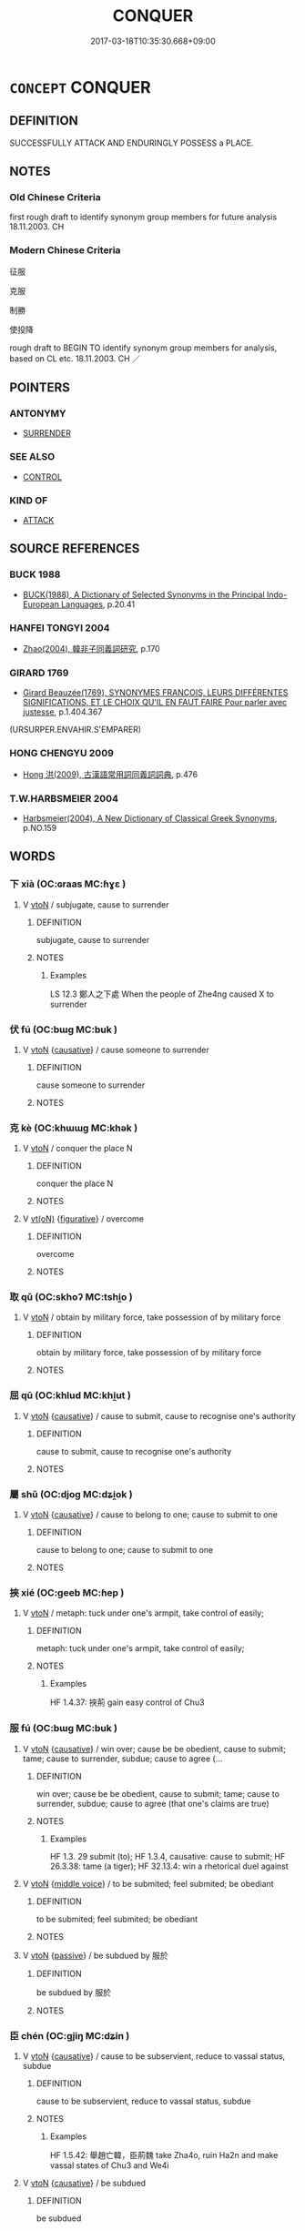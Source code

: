 # -*- mode: mandoku-tls-view -*-
#+TITLE: CONQUER
#+DATE: 2017-03-18T10:35:30.668+09:00        
#+STARTUP: content
* =CONCEPT= CONQUER
:PROPERTIES:
:CUSTOM_ID: uuid-a3e906b7-c7fd-4ce9-b57f-f9ec9f049843
:SYNONYM+:  DEFEAT
:SYNONYM+:  BEAT
:SYNONYM+:  VANQUISH
:SYNONYM+:  TROUNCE
:SYNONYM+:  TRIUMPH OVER
:SYNONYM+:  BE VICTORIOUS OVER
:SYNONYM+:  GET THE BETTER OF
:SYNONYM+:  WORST
:SYNONYM+:  OVERCOME
:SYNONYM+:  OVERWHELM
:SYNONYM+:  OVERPOWER
:SYNONYM+:  OVERTHROW
:SYNONYM+:  SUBDUE
:SYNONYM+:  SUBJUGATE
:SYNONYM+:  QUELL
:SYNONYM+:  QUASH
:SYNONYM+:  CRUSH
:SYNONYM+:  ROUT
:SYNONYM+:  LICK
:SYNONYM+:  BEST
:SYNONYM+:  HAMMER
:SYNONYM+:  CLOBBER
:SYNONYM+:  THRASH
:SYNONYM+:  PASTE
:SYNONYM+:  DEMOLISH
:SYNONYM+:  ANNIHILATE
:SYNONYM+:  WIPE THE FLOOR WITH
:SYNONYM+:  WALK ALL OVER
:SYNONYM+:  MAKE MINCEMEAT OF
:SYNONYM+:  MASSACRE
:SYNONYM+:  SLAUGHTER
:SYNONYM+:  CREAM
:SYNONYM+:  SHELLAC
:SYNONYM+:  SKUNK
:TR_ZH: 征服
:END:
** DEFINITION

SUCCESSFULLY ATTACK AND ENDURINGLY POSSESS a PLACE.

** NOTES

*** Old Chinese Criteria
first rough draft to identify synonym group members for future analysis 18.11.2003. CH

*** Modern Chinese Criteria
征服

克服

制勝

使投降

rough draft to BEGIN TO identify synonym group members for analysis, based on CL etc. 18.11.2003. CH ／

** POINTERS
*** ANTONYMY
 - [[tls:concept:SURRENDER][SURRENDER]]

*** SEE ALSO
 - [[tls:concept:CONTROL][CONTROL]]

*** KIND OF
 - [[tls:concept:ATTACK][ATTACK]]

** SOURCE REFERENCES
*** BUCK 1988
 - [[cite:BUCK-1988][BUCK(1988), A Dictionary of Selected Synonyms in the Principal Indo-European Languages]], p.20.41

*** HANFEI TONGYI 2004
 - [[cite:HANFEI-TONGYI-2004][Zhao(2004), 韓非子同義詞研究]], p.170

*** GIRARD 1769
 - [[cite:GIRARD-1769][Girard Beauzée(1769), SYNONYMES FRANÇOIS, LEURS DIFFÉRENTES SIGNIFICATIONS, ET LE CHOIX QU'IL EN FAUT FAIRE Pour parler avec justesse]], p.1.404.367
 (URSURPER.ENVAHIR.S'EMPARER)
*** HONG CHENGYU 2009
 - [[cite:HONG-CHENGYU-2009][Hong 洪(2009), 古漢語常用詞同義詞詞典]], p.476

*** T.W.HARBSMEIER 2004
 - [[cite:T.W.HARBSMEIER-2004][Harbsmeier(2004), A New Dictionary of Classical Greek Synonyms]], p.NO.159

** WORDS
   :PROPERTIES:
   :VISIBILITY: children
   :END:
*** 下 xià (OC:ɢraas MC:ɦɣɛ )
:PROPERTIES:
:CUSTOM_ID: uuid-808c563d-e1e1-4da8-948b-7e4a277d3c4b
:Char+: 下(1,2/3) 
:GY_IDS+: uuid-28f7e200-9ed0-458d-9c74-cd4dd9f6cf9f
:PY+: xià     
:OC+: ɢraas     
:MC+: ɦɣɛ     
:END: 
**** V [[tls:syn-func::#uuid-fbfb2371-2537-4a99-a876-41b15ec2463c][vtoN]] / subjugate, cause to surrender
:PROPERTIES:
:CUSTOM_ID: uuid-c065db95-770c-4475-8057-19dcc175c318
:WARRING-STATES-CURRENCY: 4
:END:
****** DEFINITION

subjugate, cause to surrender

****** NOTES

******* Examples
LS 12.3 鄭人之下處 When the people of Zhe4ng caused X to surrender

*** 伏 fú (OC:bɯɡ MC:buk )
:PROPERTIES:
:CUSTOM_ID: uuid-28466d6a-b277-407a-8de8-8445df39f3eb
:Char+: 伏(9,4/6) 
:GY_IDS+: uuid-0b8dea74-8a9e-4899-b1a2-38988a4d58dc
:PY+: fú     
:OC+: bɯɡ     
:MC+: buk     
:END: 
**** V [[tls:syn-func::#uuid-fbfb2371-2537-4a99-a876-41b15ec2463c][vtoN]] {[[tls:sem-feat::#uuid-fac754df-5669-4052-9dda-6244f229371f][causative]]} / cause someone to surrender
:PROPERTIES:
:CUSTOM_ID: uuid-cdef51a5-3ee8-4b7c-94d0-1f2327457e6f
:WARRING-STATES-CURRENCY: 3
:END:
****** DEFINITION

cause someone to surrender

****** NOTES

*** 克 kè (OC:khɯɯɡ MC:khək )
:PROPERTIES:
:CUSTOM_ID: uuid-be2ce9a5-6609-49ad-925b-9b6bd5bac6df
:Char+: 克(10,5/7) 
:GY_IDS+: uuid-290ce5ea-c72d-4d19-9ded-a4892996a718
:PY+: kè     
:OC+: khɯɯɡ     
:MC+: khək     
:END: 
**** V [[tls:syn-func::#uuid-fbfb2371-2537-4a99-a876-41b15ec2463c][vtoN]] / conquer the place N
:PROPERTIES:
:CUSTOM_ID: uuid-f54f5b4b-9a84-4a0a-a287-a38ddb2d4d21
:END:
****** DEFINITION

conquer the place N

****** NOTES

**** V [[tls:syn-func::#uuid-e64a7a95-b54b-4c94-9d6d-f55dbf079701][vt(oN)]] {[[tls:sem-feat::#uuid-2e48851c-928e-40f0-ae0d-2bf3eafeaa17][figurative]]} / overcome
:PROPERTIES:
:CUSTOM_ID: uuid-86602e64-bc1e-49e9-a8ea-50ba7933160b
:END:
****** DEFINITION

overcome

****** NOTES

*** 取 qǔ (OC:skhoʔ MC:tshi̯o )
:PROPERTIES:
:CUSTOM_ID: uuid-ea1e402f-a2f1-498b-b74e-01b58c730ef4
:Char+: 取(29,6/8) 
:GY_IDS+: uuid-ae7faa0b-7337-42ff-bf3e-a4d370dad65d
:PY+: qǔ     
:OC+: skhoʔ     
:MC+: tshi̯o     
:END: 
**** V [[tls:syn-func::#uuid-fbfb2371-2537-4a99-a876-41b15ec2463c][vtoN]] / obtain by military force, take possession of by military force
:PROPERTIES:
:CUSTOM_ID: uuid-ea0f8667-e3aa-47b3-a797-9edc246b8d14
:END:
****** DEFINITION

obtain by military force, take possession of by military force

****** NOTES

*** 屈 qū (OC:khlud MC:khi̯ut )
:PROPERTIES:
:CUSTOM_ID: uuid-884fd5db-f24e-49e1-bc3f-ef8bc1c518ef
:Char+: 屈(44,5/8) 
:GY_IDS+: uuid-cacbf37d-677b-4d45-9dc2-235fd5c5cdeb
:PY+: qū     
:OC+: khlud     
:MC+: khi̯ut     
:END: 
**** V [[tls:syn-func::#uuid-fbfb2371-2537-4a99-a876-41b15ec2463c][vtoN]] {[[tls:sem-feat::#uuid-fac754df-5669-4052-9dda-6244f229371f][causative]]} / cause to submit, cause to recognise one's authority
:PROPERTIES:
:CUSTOM_ID: uuid-a09ed757-689d-4b57-b67e-e7593c6a9266
:WARRING-STATES-CURRENCY: 3
:END:
****** DEFINITION

cause to submit, cause to recognise one's authority

****** NOTES

*** 屬 shǔ (OC:djoɡ MC:dʑi̯ok )
:PROPERTIES:
:CUSTOM_ID: uuid-2dba879e-4bea-4ab7-9f73-56aa716a2188
:Char+: 屬(44,18/21) 
:GY_IDS+: uuid-18bfc26a-efe6-4559-a230-5f082def72c5
:PY+: shǔ     
:OC+: djoɡ     
:MC+: dʑi̯ok     
:END: 
**** V [[tls:syn-func::#uuid-fbfb2371-2537-4a99-a876-41b15ec2463c][vtoN]] {[[tls:sem-feat::#uuid-fac754df-5669-4052-9dda-6244f229371f][causative]]} / cause to belong to one; cause to submit to one
:PROPERTIES:
:CUSTOM_ID: uuid-8a45abeb-884b-420e-9484-9f89455814a4
:END:
****** DEFINITION

cause to belong to one; cause to submit to one

****** NOTES

*** 挾 xié (OC:ɡeeb MC:ɦep )
:PROPERTIES:
:CUSTOM_ID: uuid-1e66c476-4c24-4a59-9d0f-9929c0d4ecb3
:Char+: 挾(64,7/10) 
:GY_IDS+: uuid-373b53cc-e5e9-41c5-848f-d5e360e6ebd6
:PY+: xié     
:OC+: ɡeeb     
:MC+: ɦep     
:END: 
**** V [[tls:syn-func::#uuid-fbfb2371-2537-4a99-a876-41b15ec2463c][vtoN]] / metaph: tuck under one's armpit, take control of easily;
:PROPERTIES:
:CUSTOM_ID: uuid-75cd127e-504c-41fc-86ed-a1083b3c4e78
:WARRING-STATES-CURRENCY: 3
:END:
****** DEFINITION

metaph: tuck under one's armpit, take control of easily;

****** NOTES

******* Examples
HF 1.4.37: 挾荊 gain easy control of Chu3

*** 服 fú (OC:bɯɡ MC:buk )
:PROPERTIES:
:CUSTOM_ID: uuid-aef147fd-ef42-4717-b91d-ac1587174a17
:Char+: 服(74,4/8) 
:GY_IDS+: uuid-fe1297a5-6928-493e-8978-f1244d90a5ed
:PY+: fú     
:OC+: bɯɡ     
:MC+: buk     
:END: 
**** V [[tls:syn-func::#uuid-fbfb2371-2537-4a99-a876-41b15ec2463c][vtoN]] {[[tls:sem-feat::#uuid-fac754df-5669-4052-9dda-6244f229371f][causative]]} / win over; cause be be obedient, cause to submit; tame; cause to surrender, subdue; cause to agree (...
:PROPERTIES:
:CUSTOM_ID: uuid-be7ca315-df9f-4795-866d-5d80ebb9ae2a
:WARRING-STATES-CURRENCY: 5
:END:
****** DEFINITION

win over; cause be be obedient, cause to submit; tame; cause to surrender, subdue; cause to agree (that one's claims are true)

****** NOTES

******* Examples
HF 1.3. 29 submit (to); HF 1.3.4, causative: cause to submit; HF 26.3.38: tame (a tiger); HF 32.13.4: win a rhetorical duel against

**** V [[tls:syn-func::#uuid-fbfb2371-2537-4a99-a876-41b15ec2463c][vtoN]] {[[tls:sem-feat::#uuid-6f2fab01-1156-4ed8-9b64-74c1e7455915][middle voice]]} / to be submited; feel submited; be obediant
:PROPERTIES:
:CUSTOM_ID: uuid-7b314a9e-ef8b-43d2-9048-1a33bb9e6706
:WARRING-STATES-CURRENCY: 3
:END:
****** DEFINITION

to be submited; feel submited; be obediant

****** NOTES

**** V [[tls:syn-func::#uuid-fbfb2371-2537-4a99-a876-41b15ec2463c][vtoN]] {[[tls:sem-feat::#uuid-988c2bcf-3cdd-4b9e-b8a4-615fe3f7f81e][passive]]} / be subdued by 服於
:PROPERTIES:
:CUSTOM_ID: uuid-2ab4c1d8-cb6b-4e76-997c-b834e7ec3565
:WARRING-STATES-CURRENCY: 3
:END:
****** DEFINITION

be subdued by 服於

****** NOTES

*** 臣 chén (OC:ɡjiŋ MC:dʑin )
:PROPERTIES:
:CUSTOM_ID: uuid-368e3a10-0fc7-486e-8f1a-0dc5098434b3
:Char+: 臣(131,0/6) 
:GY_IDS+: uuid-f97584af-067f-4b72-a600-a47df1634908
:PY+: chén     
:OC+: ɡjiŋ     
:MC+: dʑin     
:END: 
**** V [[tls:syn-func::#uuid-fbfb2371-2537-4a99-a876-41b15ec2463c][vtoN]] {[[tls:sem-feat::#uuid-fac754df-5669-4052-9dda-6244f229371f][causative]]} / cause to be subservient, reduce to vassal status, subdue
:PROPERTIES:
:CUSTOM_ID: uuid-15643c92-0ac5-4321-b074-2229b450c2c4
:WARRING-STATES-CURRENCY: 4
:END:
****** DEFINITION

cause to be subservient, reduce to vassal status, subdue

****** NOTES

******* Examples
HF 1.5.42: 舉趙亡韓，臣荊魏 take Zha4o, ruin Ha2n and make vassal states of Chu3 and We4i

**** V [[tls:syn-func::#uuid-fbfb2371-2537-4a99-a876-41b15ec2463c][vtoN]] {[[tls:sem-feat::#uuid-fac754df-5669-4052-9dda-6244f229371f][causative]]} / be subdued
:PROPERTIES:
:CUSTOM_ID: uuid-d4db2dc7-ebdd-4785-8462-068cb492b1b3
:WARRING-STATES-CURRENCY: 4
:END:
****** DEFINITION

be subdued

****** NOTES

*** 降 xiáng (OC:ɡruum MC:ɦɣɔŋ )
:PROPERTIES:
:CUSTOM_ID: uuid-c0553ec1-4ef2-4710-b337-f437ac536ec5
:Char+: 降(170,6/9) 
:GY_IDS+: uuid-a815aaef-8359-4d73-ac7f-1751915cd1e4
:PY+: xiáng     
:OC+: ɡruum     
:MC+: ɦɣɔŋ     
:END: 
**** V [[tls:syn-func::#uuid-fbfb2371-2537-4a99-a876-41b15ec2463c][vtoN]] {[[tls:sem-feat::#uuid-fac754df-5669-4052-9dda-6244f229371f][causative]]} / cause to surrender
:PROPERTIES:
:CUSTOM_ID: uuid-3fad5590-49e6-4eae-8949-6733f0097952
:END:
****** DEFINITION

cause to surrender

****** NOTES

******* Examples
HF 1.4.24 降代上黨 he would have subjugated Da4i and Sha4ngda3ng

**** V [[tls:syn-func::#uuid-fbfb2371-2537-4a99-a876-41b15ec2463c][vtoN]] {[[tls:sem-feat::#uuid-988c2bcf-3cdd-4b9e-b8a4-615fe3f7f81e][passive]]} / be brought down; be conquered
:PROPERTIES:
:CUSTOM_ID: uuid-dd283989-e984-4818-943b-2a0c4ef9587a
:END:
****** DEFINITION

be brought down; be conquered

****** NOTES

*** 傾取 qīngqǔ (OC:khʷleŋ skhoʔ MC:khiɛŋ tshi̯o )
:PROPERTIES:
:CUSTOM_ID: uuid-611e5fa4-c658-41d8-9fae-47ab4c856d84
:Char+: 傾(9,11/13) 取(29,6/8) 
:GY_IDS+: uuid-2a93a0fc-7914-4627-b901-2a0d72cad242 uuid-ae7faa0b-7337-42ff-bf3e-a4d370dad65d
:PY+: qīng qǔ    
:OC+: khʷleŋ skhoʔ    
:MC+: khiɛŋ tshi̯o    
:END: 
**** N [[tls:syn-func::#uuid-db0698e7-db2f-4ee3-9a20-0c2b2e0cebf0][NPab]] {[[tls:sem-feat::#uuid-f55cff2f-f0e3-4f08-a89c-5d08fcf3fe89][act]]} / overturning and taking over
:PROPERTIES:
:CUSTOM_ID: uuid-e899925d-1ed2-439e-8a79-6e648c78a504
:END:
****** DEFINITION

overturning and taking over

****** NOTES

**** V [[tls:syn-func::#uuid-98f2ce75-ae37-4667-90ff-f418c4aeaa33][VPtoN]] {[[tls:sem-feat::#uuid-f2783e17-b4a1-4e3b-8b47-6a579c6e1eb6][resultative]]} / overturn so as to take over
:PROPERTIES:
:CUSTOM_ID: uuid-9d940d71-3943-450a-ae42-f47edfb0cc15
:END:
****** DEFINITION

overturn so as to take over

****** NOTES

*** 定取 dìngqǔ (OC:deeŋs skhoʔ MC:deŋ tshi̯o )
:PROPERTIES:
:CUSTOM_ID: uuid-f17c0797-a29f-4633-a220-c6302f6eaa48
:Char+: 定(40,5/8) 取(29,6/8) 
:GY_IDS+: uuid-59ce5492-61cb-4b97-9fb2-45bf8f3b9b1f uuid-ae7faa0b-7337-42ff-bf3e-a4d370dad65d
:PY+: dìng qǔ    
:OC+: deeŋs skhoʔ    
:MC+: deŋ tshi̯o    
:END: 
**** V [[tls:syn-func::#uuid-98f2ce75-ae37-4667-90ff-f418c4aeaa33][VPtoN]] {[[tls:sem-feat::#uuid-f2783e17-b4a1-4e3b-8b47-6a579c6e1eb6][resultative]]} / pacify so as to take> conquer
:PROPERTIES:
:CUSTOM_ID: uuid-767add4e-8545-4cf4-b669-e68cc4a0caff
:END:
****** DEFINITION

pacify so as to take> conquer

****** NOTES

*** 食 shí (OC:ɢljɯɡ MC:ʑɨk )
:PROPERTIES:
:CUSTOM_ID: uuid-73a0dc65-29df-45c0-aaab-4fda2d52ce77
:Char+: 食(184,0/9) 
:GY_IDS+: uuid-fb91d199-ddfe-4744-88c7-2e61e96d9913
:PY+: shí     
:OC+: ɢljɯɡ     
:MC+: ʑɨk     
:END: 
**** V [[tls:syn-func::#uuid-fbfb2371-2537-4a99-a876-41b15ec2463c][vtoN]] / ZGC: "take" a opposing piece in a game
:PROPERTIES:
:CUSTOM_ID: uuid-21bbe0a5-127e-4f9c-ba26-acac445a0333
:END:
****** DEFINITION

ZGC: "take" a opposing piece in a game

****** NOTES

*** 平 píng (OC:breŋ MC:bɣaŋ )
:PROPERTIES:
:CUSTOM_ID: uuid-155accae-12d3-4a73-aa04-18b285b960ca
:Char+: 平(51,2/5) 
:GY_IDS+: uuid-c9cae2f5-ed2c-4c67-afd6-bbdcacee076f
:PY+: píng     
:OC+: breŋ     
:MC+: bɣaŋ     
:END: 
**** V [[tls:syn-func::#uuid-fbfb2371-2537-4a99-a876-41b15ec2463c][vtoN]] / subdue; oppress
:PROPERTIES:
:CUSTOM_ID: uuid-c89e3f39-a7c2-4b62-ae88-877c8db860cb
:END:
****** DEFINITION

subdue; oppress

****** NOTES

** BIBLIOGRAPHY
bibliography:../core/tlsbib.bib
